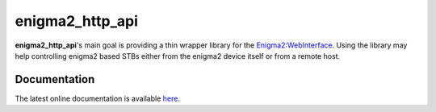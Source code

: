 enigma2_http_api
================

**enigma2_http_api**'s main goal is providing a thin wrapper library for the `Enigma2:WebInterface <https://dream.reichholf.net/wiki/Enigma2:WebInterface>`_.
Using the library may help controlling enigma2 based STBs either from the enigma2 device itself or from a remote host.

Documentation
-------------

The latest online documentation is available `here <http://enigma2-http-api.readthedocs.io/en/latest/>`_.

